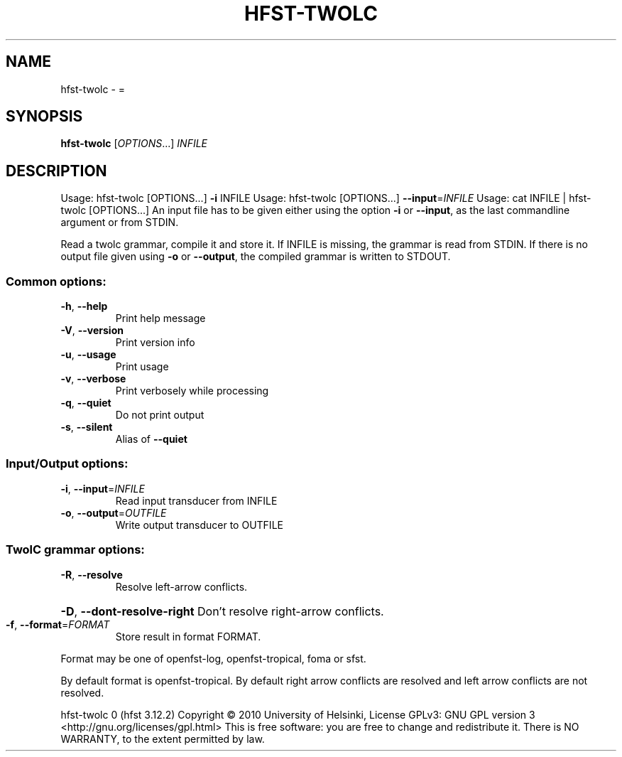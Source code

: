 .\" DO NOT MODIFY THIS FILE!  It was generated by help2man 1.47.3.
.TH HFST-TWOLC "1" "March 2017" "HFST" "User Commands"
.SH NAME
hfst-twolc \- =
.SH SYNOPSIS
.B hfst-twolc
[\fI\,OPTIONS\/\fR...] \fI\,INFILE\/\fR
.SH DESCRIPTION
Usage: hfst\-twolc [OPTIONS...] \fB\-i\fR INFILE
Usage: hfst\-twolc [OPTIONS...] \fB\-\-input\fR=\fI\,INFILE\/\fR
Usage: cat INFILE | hfst\-twolc [OPTIONS...]
An input file has to be given either using the option \fB\-i\fR or
\fB\-\-input\fR, as the last commandline argument or from STDIN.
.PP
Read a twolc grammar, compile it and store it. If INFILE is
missing, the grammar is read from STDIN. If there is no output
file given using \fB\-o\fR or \fB\-\-output\fR, the compiled grammar is
written to STDOUT.
.SS "Common options:"
.TP
\fB\-h\fR, \fB\-\-help\fR
Print help message
.TP
\fB\-V\fR, \fB\-\-version\fR
Print version info
.TP
\fB\-u\fR, \fB\-\-usage\fR
Print usage
.TP
\fB\-v\fR, \fB\-\-verbose\fR
Print verbosely while processing
.TP
\fB\-q\fR, \fB\-\-quiet\fR
Do not print output
.TP
\fB\-s\fR, \fB\-\-silent\fR
Alias of \fB\-\-quiet\fR
.SS "Input/Output options:"
.TP
\fB\-i\fR, \fB\-\-input\fR=\fI\,INFILE\/\fR
Read input transducer from INFILE
.TP
\fB\-o\fR, \fB\-\-output\fR=\fI\,OUTFILE\/\fR
Write output transducer to OUTFILE
.SS "TwolC grammar options:"
.TP
\fB\-R\fR, \fB\-\-resolve\fR
Resolve left\-arrow conflicts.
.HP
\fB\-D\fR, \fB\-\-dont\-resolve\-right\fR Don't resolve right\-arrow conflicts.
.TP
\fB\-f\fR, \fB\-\-format\fR=\fI\,FORMAT\/\fR
Store result in format FORMAT.
.PP
Format may be one of openfst\-log, openfst\-tropical, foma or sfst.
.PP
By default format is openfst\-tropical. By default right arrow
conflicts are resolved and left arrow conflicts are not resolved.
.PP
hfst\-twolc 0 (hfst 3.12.2)
Copyright \(co 2010 University of Helsinki,
License GPLv3: GNU GPL version 3
<http://gnu.org/licenses/gpl.html>
This is free software: you are free to change and
redistribute it.
There is NO WARRANTY, to the extent permitted by law.
